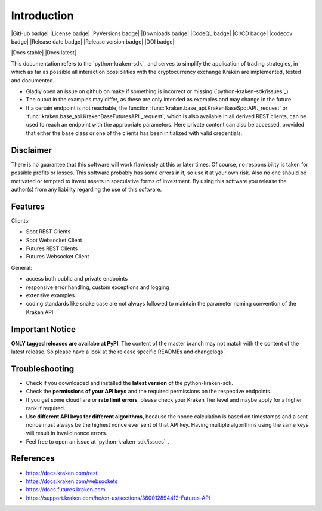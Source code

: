 .. This is the introduction

Introduction
=============

|GitHub badge| |License badge| |PyVersions badge| |Downloads badge|
|CodeQL badge| |CI/CD badge| |codecov badge|
|Release date badge| |Release version badge| |DOI badge|

|Docs stable| |Docs latest|

This documentation refers to the `python-kraken-sdk`_ and serves to simplify the application of trading strategies,
in which as far as possible all interaction possibilities with the cryptocurrency exchange Kraken are implemented, tested and documented.

- Gladly open an issue on github on make if something is incorrect or missing (`python-kraken-sdk/issues`_).
- The ouput in the examples may differ, as these are only intended as examples and may change in the future.
- If a certain endpoint is not reachable, the function :func:`kraken.base_api.KrakenBaseSpotAPI._request` or :func:`kraken.base_api.KrakenBaseFuturesAPI._request`,
  which is also available in all derived REST clients, can be used to reach an endpoint with the appropriate parameters. Here private content can also be accessed,
  provided that either the base class or one of the clients has been initialized with valid credentials.


Disclaimer
-------------

There is no guarantee that this software will work flawlessly at this or later times. Of course,
no responsibility is taken for possible profits or losses. This software probably has some errors in it, so use it at your own risk.
Also no one should be motivated or tempted to invest assets in speculative forms of investment. By using this software you release the author(s)
from any liability regarding the use of this software.


Features
-----------

Clients:

- Spot REST Clients
- Spot Websocket Client
- Futures REST Clients
- Futures Websocket Client

General:

- access both public and private endpoints
- responsive error handling, custom exceptions and logging
- extensive examples
- coding standards like snake case are not always followed to maintain the parameter naming convention of the Kraken API

Important Notice
-----------------
**ONLY tagged releases are availabe at PyPI**. The content of the master branch may not match with the content of the latest release. So please have a look at the release specific READMEs and changelogs.

.. _section-troubleshooting:

Troubleshooting
------------------
- Check if you downloaded and installed the **latest version** of the python-kraken-sdk.
- Check the **permissions of your API keys** and the required permissions on the respective endpoints.
- If you get some cloudflare or **rate limit errors**, please check your Kraken Tier level and maybe apply for a higher rank if required.
- **Use different API keys for different algorithms**, because the nonce calculation is based on timestamps and a sent nonce must always be the highest nonce ever sent of that API key. Having multiple algorithms using the same keys will result in invalid nonce errors.
- Feel free to open an issue at `python-kraken-sdk/issues`_.


References
-------------
- https://docs.kraken.com/rest
- https://docs.kraken.com/websockets
- https://docs.futures.kraken.com
- https://support.kraken.com/hc/en-us/sections/360012894412-Futures-API
